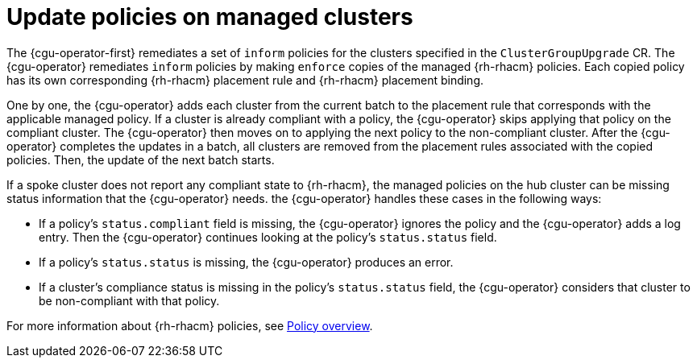 // Module included in the following assemblies:
// Epic CNF-2600 (CNF-2133) (4.10), Story TELCODOCS-285
// * scalability_and_performance/cnf-talo-for-cluster-upgrades.adoc

:_content-type: CONCEPT
[id="talo-policies-concept_{context}"]
= Update policies on managed clusters

The {cgu-operator-first} remediates a set of `inform` policies for the clusters specified in the `ClusterGroupUpgrade` CR. The {cgu-operator} remediates `inform` policies by making `enforce` copies of the managed {rh-rhacm} policies. Each copied policy has its own corresponding {rh-rhacm} placement rule and {rh-rhacm} placement binding.

One by one, the {cgu-operator} adds each cluster from the current batch to the placement rule that corresponds with the applicable managed policy. If a cluster is already compliant with a policy, the {cgu-operator} skips applying that policy on the compliant cluster. The {cgu-operator} then moves on to applying the next policy to the non-compliant cluster. After the {cgu-operator} completes the updates in a batch, all clusters are removed from the placement rules associated with the copied policies. Then, the update of the next batch starts.

If a spoke cluster does not report any compliant state to {rh-rhacm}, the managed policies on the hub cluster can be missing status information that the {cgu-operator} needs. the {cgu-operator} handles these cases in the following ways:

* If a policy's `status.compliant` field is missing, the {cgu-operator} ignores the policy and the {cgu-operator} adds a log entry. Then the {cgu-operator} continues looking at the policy's `status.status` field.
* If a policy's `status.status` is missing, the {cgu-operator} produces an error.
* If a cluster's compliance status is missing in the policy's `status.status` field, the {cgu-operator} considers that cluster to be non-compliant with that policy.

For more information about {rh-rhacm} policies, see link:https://access.redhat.com/documentation/en-us/red_hat_advanced_cluster_management_for_kubernetes/2.4/html-single/governance/index#policy-overview[Policy overview].